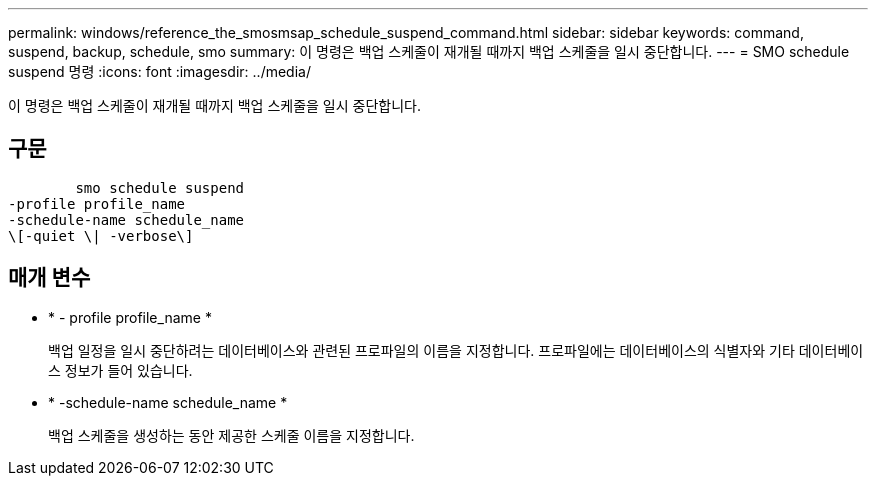 ---
permalink: windows/reference_the_smosmsap_schedule_suspend_command.html 
sidebar: sidebar 
keywords: command, suspend, backup, schedule, smo 
summary: 이 명령은 백업 스케줄이 재개될 때까지 백업 스케줄을 일시 중단합니다. 
---
= SMO schedule suspend 명령
:icons: font
:imagesdir: ../media/


[role="lead"]
이 명령은 백업 스케줄이 재개될 때까지 백업 스케줄을 일시 중단합니다.



== 구문

[listing]
----

        smo schedule suspend
-profile profile_name
-schedule-name schedule_name
\[-quiet \| -verbose\]
----


== 매개 변수

* * - profile profile_name *
+
백업 일정을 일시 중단하려는 데이터베이스와 관련된 프로파일의 이름을 지정합니다. 프로파일에는 데이터베이스의 식별자와 기타 데이터베이스 정보가 들어 있습니다.

* * -schedule-name schedule_name *
+
백업 스케줄을 생성하는 동안 제공한 스케줄 이름을 지정합니다.


